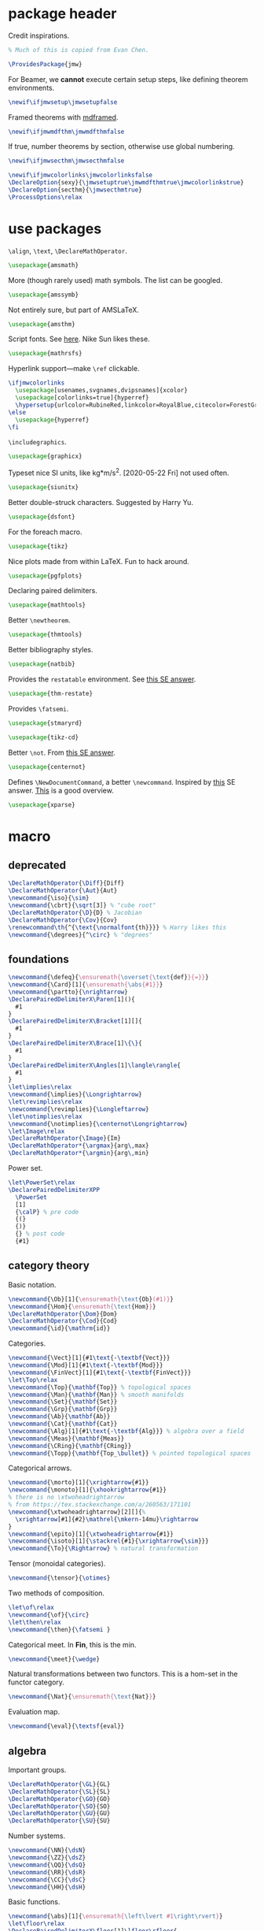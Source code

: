#+property: header-args :tangle jmw.sty :noweb yes
* package header
:PROPERTIES:
:created:  2020-04-25 01:09:01 EDT
:END:
Credit inspirations.
#+BEGIN_SRC latex
% Much of this is copied from Evan Chen. 
#+END_SRC

#+begin_src latex
\ProvidesPackage{jmw}
#+end_src

For Beamer, we *cannot* execute certain setup steps, like defining
theorem environments.
#+begin_src latex
\newif\ifjmwsetup\jmwsetupfalse
#+end_src

Framed theorems with [[https://ctan.org/pkg/mdframed?lang=en][mdframed]]. 
#+begin_src latex
\newif\ifjmwmdfthm\jmwmdfthmfalse
#+end_src

If true, number theorems by section, otherwise use global numbering.
#+begin_src latex
\newif\ifjmwsecthm\jmwsecthmfalse
#+end_src

#+BEGIN_SRC latex
\newif\ifjmwcolorlinks\jmwcolorlinksfalse
\DeclareOption{sexy}{\jmwsetuptrue\jmwmdfthmtrue\jmwcolorlinkstrue}
\DeclareOption{secthm}{\jmwsecthmtrue}
\ProcessOptions\relax
#+END_SRC
* use packages
:PROPERTIES:
:created:  2020-04-25 01:09:24 EDT
:END:
=\align=, =\text=, =\DeclareMathOperator=.
#+BEGIN_SRC latex
\usepackage{amsmath}
#+END_SRC

More (though rarely used) math symbols. The list can be googled. 
#+BEGIN_SRC latex
\usepackage{amssymb}
#+END_SRC

Not entirely sure, but part of AMSLaTeX.
#+BEGIN_SRC latex
\usepackage{amsthm}
#+END_SRC

Script fonts. See [[https://www.stat.colostate.edu/~vollmer/pdfs/typesetting-script.pdf][here]]. Nike Sun likes these. 
#+BEGIN_SRC latex
\usepackage{mathrsfs} 
#+END_SRC

Hyperlink support---make =\ref= clickable. 
#+BEGIN_SRC latex
\ifjmwcolorlinks
  \usepackage[usenames,svgnames,dvipsnames]{xcolor}
  \usepackage[colorlinks=true]{hyperref}
  \hypersetup{urlcolor=RubineRed,linkcolor=RoyalBlue,citecolor=ForestGreen}
\else
  \usepackage{hyperref}
\fi
#+END_SRC

=\includegraphics=.
#+BEGIN_SRC latex
\usepackage{graphicx}
#+END_SRC

Typeset nice SI units, like kg*m/s^2. [2020-05-22 Fri] not used often. 
#+BEGIN_SRC latex
\usepackage{siunitx}
#+END_SRC

Better double-struck characters. Suggested by Harry Yu. 
#+BEGIN_SRC latex
\usepackage{dsfont} 
#+END_SRC

For the foreach macro. 
#+BEGIN_SRC latex
\usepackage{tikz}
#+END_SRC

Nice plots made from within LaTeX. Fun to hack around. 
#+begin_src latex
\usepackage{pgfplots}
#+end_src

Declaring paired delimiters.
#+begin_src latex
\usepackage{mathtools}
#+end_src

Better =\newtheorem=.
#+begin_src latex
\usepackage{thmtools}
#+end_src

Better bibliography styles. 
#+begin_src latex
\usepackage{natbib}
#+end_src

Provides the =restatable= environment. See [[https://tex.stackexchange.com/a/51288/171101][this SE answer]]. 
#+begin_src latex
\usepackage{thm-restate}
#+end_src

Provides =\fatsemi=.
#+begin_src latex
\usepackage{stmaryrd}
#+end_src

#+begin_src latex
\usepackage{tikz-cd}
#+end_src

Better =\not=. From [[https://tex.stackexchange.com/a/16183/171101][this SE answer]].
#+begin_src latex
\usepackage{centernot}
#+end_src

Defines =\NewDocumentCommand=, a better =\newcommand=. Inspired by [[https://tex.stackexchange.com/a/383228/171101][this]]
SE answer. [[https://www.texdev.net/2010/05/23/from-newcommand-to-newdocumentcommand/][This]] is a good overview.
#+begin_src latex
\usepackage{xparse}
#+end_src
* macro
:PROPERTIES:
:created:  2020-04-25 01:10:37 EDT
:END:
** deprecated
:PROPERTIES:
:created:  2021-05-27 20:44:25 EDT
:END:
#+begin_src latex
\DeclareMathOperator{\Diff}{Diff} 
\DeclareMathOperator{\Aut}{Aut}
\newcommand{\iso}{\sim}
\newcommand{\cbrt}{\sqrt[3]} % "cube root"
\DeclareMathOperator{\D}{D} % Jacobian
\DeclareMathOperator{\Cov}{Cov}
\renewcommand\th{^{\text{\normalfont{th}}}} % Harry likes this
\newcommand{\degrees}{^\circ} % "degrees"
#+end_src
** foundations
:PROPERTIES:
:created:  2021-05-29 12:55:17 EDT
:END:
#+begin_src latex
\newcommand{\defeq}{\ensuremath{\overset{\text{def}}{=}}}
\newcommand{\Card}[1]{\ensuremath{\abs{#1}}}
\newcommand{\partto}{\nrightarrow}
\DeclarePairedDelimiterX\Paren[1](){
  #1
}
\DeclarePairedDelimiterX\Bracket[1][]{
  #1
}
\DeclarePairedDelimiterX\Brace[1]\{\}{
  #1
}
\DeclarePairedDelimiterX\Angles[1]\langle\rangle{
  #1
}
\let\implies\relax
\newcommand{\implies}{\Longrightarrow}
\let\revimplies\relax
\newcommand{\revimplies}{\Longleftarrow}
\let\notimplies\relax
\newcommand{\notimplies}{\centernot\Longrightarrow}
\let\Image\relax
\DeclareMathOperator{\Image}{Im}
\DeclareMathOperator*{\argmax}{arg\,max}
\DeclareMathOperator*{\argmin}{arg\,min}
#+end_src

Power set.
#+begin_src latex
\let\PowerSet\relax
\DeclarePairedDelimiterXPP
  \PowerSet
  [1]
  {\calP} % pre code
  {(}
  {)}
  {} % post code
  {#1}
#+end_src
** category theory
:PROPERTIES:
:created:  2021-05-27 20:35:05 EDT
:END:
Basic notation.
#+begin_src latex
\newcommand{\Ob}[1]{\ensuremath{\text{Ob}(#1)}}
\newcommand{\Hom}{\ensuremath{\text{Hom}}}
\DeclareMathOperator{\Dom}{Dom} 
\DeclareMathOperator{\Cod}{Cod}
\newcommand{\id}{\mathrm{id}}
#+end_src

Categories.
#+begin_src latex
\newcommand{\Vect}[1]{#1\text{-\textbf{Vect}}}
\newcommand{\Mod}[1]{#1\text{-\textbf{Mod}}}
\newcommand{\FinVect}[1]{#1\text{-\textbf{FinVect}}}
\let\Top\relax
\newcommand{\Top}{\mathbf{Top}} % topological spaces
\newcommand{\Man}{\mathbf{Man}} % smooth manifolds
\newcommand{\Set}{\mathbf{Set}} 
\newcommand{\Grp}{\mathbf{Grp}} 
\newcommand{\Ab}{\mathbf{Ab}} 
\newcommand{\Cat}{\mathbf{Cat}} 
\newcommand{\Alg}[1]{#1\text{-\textbf{Alg}}} % algebra over a field
\newcommand{\Meas}{\mathbf{Meas}} 
\newcommand{\CRing}{\mathbf{CRing}}
\newcommand{\Topp}{\mathbf{Top_\bullet}} % pointed topological spaces
#+end_src

Categorical arrows.
#+begin_src latex
\newcommand{\morto}[1]{\xrightarrow{#1}}
\newcommand{\monoto}[1]{\xhookrightarrow{#1}}
% there is no \xtwoheadrightarrow
% from https://tex.stackexchange.com/a/260563/171101
\newcommand{\xtwoheadrightarrow}[2][]{%
  \xrightarrow[#1]{#2}\mathrel{\mkern-14mu}\rightarrow
}
\newcommand{\epito}[1]{\xtwoheadrightarrow{#1}}
\newcommand{\isoto}[1]{\stackrel{#1}{\xrightarrow{\sim}}}
\newcommand{\To}{\Rightarrow} % natural transformation
#+end_src

Tensor (monoidal categories).
#+begin_src latex
\newcommand{\tensor}{\otimes}
#+end_src

Two methods of composition.
#+begin_src latex
\let\of\relax
\newcommand{\of}{\circ}
\let\then\relax
\newcommand{\then}{\fatsemi }
#+end_src

Categorical meet. In *Fin*, this is the min.
#+begin_src latex
\newcommand{\meet}{\wedge}
#+end_src

Natural transformations between two functors. This is a hom-set in the
functor category.
#+begin_src latex
\newcommand{\Nat}{\ensuremath{\text{Nat}}}
#+end_src

Evaluation map.
#+begin_src latex
\newcommand{\eval}{\textsf{eval}}
#+end_src
** algebra
:PROPERTIES:
:created:  2021-05-27 21:07:23 EDT
:END:
Important groups.
#+begin_src latex
\DeclareMathOperator{\GL}{GL} 
\DeclareMathOperator{\SL}{SL} 
\DeclareMathOperator{\GO}{GO} 
\DeclareMathOperator{\SO}{SO} 
\DeclareMathOperator{\GU}{GU} 
\DeclareMathOperator{\SU}{SU}
#+end_src


Number systems.
#+begin_src latex
\newcommand{\NN}{\dsN}
\newcommand{\ZZ}{\dsZ}
\newcommand{\QQ}{\dsQ}
\newcommand{\RR}{\dsR}
\newcommand{\CC}{\dsC} 
\newcommand{\HH}{\dsH}
#+end_src

Basic functions.
#+begin_src latex
\newcommand{\abs}[1]{\ensuremath{\left\lvert #1\right\rvert}}
\let\floor\relax
\DeclarePairedDelimiterX\floor[1]\lfloor\rfloor{
  #1
}
\let\ceil\relax
\DeclarePairedDelimiterX\ceil[1]\lceil\rceil{
  #1
}
\newcommand{\sign}{\textsf{sign}}
#+end_src

For finite fields.
#+begin_src latex
\newcommand{\FF}{\dsF}
#+end_src


Legendre and Jacobi symbols.
#+begin_src latex
\DeclarePairedDelimiterX\Legendre[2](){
  \frac{#1}{#2}
}
\DeclarePairedDelimiterX\Jacobi[2](){
  \frac{#1}{#2}
}
#+end_src
*** linear algebra
:PROPERTIES:
:created:  2021-05-29 14:51:22 EDT
:END:
Bold notation for vectors and matrices.
#+begin_src latex
\newcommand{\bvec}[1]{\ensuremath{\mathbf{#1}}} 
\newcommand{\bmat}[1]{\ensuremath{\mathbf{#1}}}
#+end_src

Basics.
#+begin_src latex
\let\Det\relax
\DeclarePairedDelimiterXPP
  \Det
  [1]
  {\det} % pre code
  {(}
  {)}
  {} % post code
  {#1}
\DeclareMathOperator{\Tr}{Tr} % "Trace"
\let\Span\relax
\DeclareMathOperator{\Span}{Span}
\let\Dim\relax
\DeclareMathOperator{\Dim}{Dim}
#+end_src

Normed vector space operation. [2021-05-29 Sat 14:52] Should phase out
=\norm=.
#+begin_src latex
\newcommand{\norm}[1]{\ensuremath{\left\lVert #1\right\rVert}}
\let\Norm\relax
\DeclarePairedDelimiterXPP
  \Normaux
  [1]
  {} % pre code
  {\lVert}
  {\rVert}
  {} % post code
  {#1}
\NewDocumentCommand\Norm{somO{}}{
  \IfBooleanTF{#1}
    {\Normaux*{#3}_{#4}}
    {\IfNoValueTF{#2}
      {\Normaux{#3}_{#4}}
      {\Normaux[#2]{#3}_{#4}}
    }
}
#+end_src

Inner product.
#+begin_src latex
\DeclarePairedDelimiterXPP
  \ipaux
  [3]
  {} % pre code
  {\langle}
  {\rangle}
  {_{#3}} % post code
  {#1,#2}
\NewDocumentCommand\ip{sommO{}}{
  \IfBooleanTF{#1}
    {\ipaux*{#3}{#4}{#5}}
    {\IfNoValueTF{#2}
      {\ipaux{#3}{#4}{#5}}
      {\ipaux[#2]{#3}{#4}{#5}}
    }
}
#+end_src
** topology
:PROPERTIES:
:created:  2021-05-27 21:07:34 EDT
:END:
#+begin_src latex
\renewcommand{\SS}{\ensuremath{\mathds{S}}} % sphere
\newcommand{\DD}{\dsD}
\DeclareMathOperator{\SeqCl}{SeqCl}
#+end_src
** analysis
:PROPERTIES:
:created:  2021-05-27 21:07:28 EDT
:END:
Asymptotic analysis.
#+begin_src latex
\newcommand{\BigO}{\mathcal{O}} 
\newcommand{\LittleO}{o} 
\newcommand{\BigOm}{\Omega}
\newcommand{\negl}{\textsf{negl}}
\newcommand{\poly}{\textsf{poly}} % means "polynomial in"
\let\eval\relax
#+end_src

Differentiation.
#+begin_src latex
\newcommand{\del}{\partial} 
\let\d\relax
\newcommand{\d}{\ensuremath{\mathrm{d}}}
\let\Jacobian\relax
\DeclarePairedDelimiterXPP
  \Jacobianaux
  [2]
  {D_{#1}} % pre code
  {[}
  {]}
  {} % post code
  {#2}
\NewDocumentCommand\Jacobian{somO{}}{
  \IfBooleanTF{#1}
    {\Jacobianaux*{#4}{#3}}
    {\IfNoValueTF{#2}
      {\Jacobianaux{#4}{#3}}
      {\Jacobianaux[#2]{#4}{#3}}
    }
}
#+end_src

How you approach a limit.
#+begin_src latex
\newcommand{\downto}{\downarrow}
\newcommand{\upto}{\uparrow}
#+end_src

Special functions.
#+begin_src latex
\DeclareMathOperator{\erf}{erf}
\DeclareMathOperator{\erfc}{erfc}
#+end_src
** probability
:PROPERTIES:
:created:  2021-05-27 20:54:45 EDT
:END:
Basic notation.
#+begin_src latex
\newcommand{\PP}{\dsP} % the probability symbol
\newcommand{\EE}{\dsE} % the EV symbol
#+end_src

Basic operators.
#+begin_src latex
\let\Pr\relax
\DeclarePairedDelimiterXPP
  \Praux
  [2]
  {\PP_{#1}} % pre code
  {[}
  {]}
  {} % post code
  {#2}
\NewDocumentCommand\Pr{somO{}}{
  \IfBooleanTF{#1}
    {\Praux*{#4}{#3}}
    {\IfNoValueTF{#2}
      {\Praux{#4}{#3}}
      {\Praux[#2]{#4}{#3}}
    }
}
\let\Var\relax
\DeclarePairedDelimiterXPP
  \Var
  [1]
  {\text{Var}} % pre code
  {[}
  {]}
  {} % post code
  {#1}
\let\Ev\relax
\DeclarePairedDelimiterXPP
  \Evaux
  [2]
  {\EE_{#1}} % pre code
  {[}
  {]}
  {} % post code
  {#2}
\NewDocumentCommand\Ev{somO{}}{
  \IfBooleanTF{#1}
    {\Evaux*{#4}{#3}}
    {\IfNoValueTF{#2}
      {\Evaux{#4}{#3}}
      {\Evaux[#2]{#4}{#3}}
    }
}
#+end_src

Conditioning. To be used inside the brackets of above operators.
#+begin_src latex
% copied from http://texdoc.net/texmf-dist/doc/latex/mathtools/mathtools.pdf
\newcommand\GivenSymbol[1][]{%
  \nonscript\:#1\vert\allowbreak\nonscript\:\mathopen{}
}
\let\given\relax
\newcommand\given{\GivenSymbol[\delimsize]}
#+end_src

Probability distributions.
#+begin_src latex
\newcommand{\Unif}{\ensuremath{\textsc{Unif}}} 
\newcommand{\Ber}{\ensuremath{\textsc{Ber}}}
\newcommand{\Geom}{\ensuremath{\textsc{Geom}}} 
\newcommand{\Exp}{\ensuremath{\textsc{Exp}}} 
\newcommand{\Cauchy}{\ensuremath{\textsc{Cauchy}}}
\newcommand{\Pois}{\ensuremath{\textsc{Pois}}}
\newcommand{\Gauss}{\calN}
\newcommand{\Binom}{\ensuremath{\textsc{Binom}}}
\newcommand{\Laplace}{\ensuremath{\textsc{Laplace}}}
#+end_src

Sample from a distribution.
#+begin_src latex
\newcommand{\distas}{\sim}
\newcommand{\iiddistas}{\overset{\text{iid}}{\sim}}
\let\Rv\relax
\DeclarePairedDelimiterXPP
  \Rv
  [1]
  {} % pre code
  {[}
  {]}
  {} % post code
  {#1}
\newcommand{\from}{\leftarrow}
#+end_src

Independence.
#+begin_src latex
% from https://tex.stackexchange.com/questions/79434/double-perpendicular-symbol-for-independence
\newcommand\indep{\protect\mathpalette{\protect\independenT}{\perp}}
\def\independenT#1#2{\mathrel{\rlap{$#1#2$}\mkern2mu{#1#2}}}
#+end_src

Pushforward.
#+begin_src latex
\newcommand{\Law}[1]{\ensuremath{\mathcal{L}_{#1}}}
#+end_src

Indicator on an event. The event should be descriptive,
e.g. ~\ind{x<5}~. Doesn't work for the indicator of an event denoted by
a variable, for example "the indicator of A".
#+begin_src latex
\newcommand{\ind}[1]{\ensuremath{\mathds{1}\Brace*{#1}}} % indicator func
#+end_src

Convergence.
#+begin_src latex
\newcommand{\probto}{\xrightarrow{p}}
\newcommand{\asto}{\xrightarrow{a.s.}}
\newcommand{\distto}{\xrightarrow{d}}
#+end_src

Equality.
#+begin_src latex
\newcommand{\disteq}{\ensuremath{\overset{\text{d}}{=}}}
\newcommand{\aseq}{\ensuremath{\overset{\text{a.s.}}{=}}}
#+end_src

Quadratic covariation.
#+begin_src latex
% reuse inner product aux
\NewDocumentCommand\QCov{sommO{}}{
  \IfBooleanTF{#1}
    {\ipaux*{#3}{#4}{#5}}
    {\IfNoValueTF{#2}
      {\ipaux{#3}{#4}{#5}}
      {\ipaux[#2]{#3}{#4}{#5}}
    }
}
#+end_src

Statistics, machine learning.
#+begin_src latex
\DeclareMathOperator{\EPE}{EPE} % estimated prediction error
#+end_src
** other
:PROPERTIES:
:created:  2021-05-29 12:42:03 EDT
:END:
Glyphs.
#+begin_src latex
\foreach \x in {A,...,Z}{%
\expandafter\xdef\csname ds\x\endcsname{\noexpand\ensuremath{\noexpand\mathds{\x}}}
\expandafter\xdef\csname cal\x\endcsname{\noexpand\ensuremath{\noexpand\mathcal{\x}}}
\expandafter\xdef\csname frak\x\endcsname{\noexpand\ensuremath{\noexpand\mathfrak{\x}}}
\expandafter\xdef\csname scr\x\endcsname{\noexpand\ensuremath{\noexpand\mathscr{\x}}}
}
\newcommand{\eps}{\ensuremath{\varepsilon}}
\newcommand{\dt}{\ensuremath{\delta}}
\let\phi\relax
\newcommand{\phi}{\varphi}
#+end_src

#+begin_src latex
\newcommand{\mailto}[1]{\href{mailto:#1}{\texttt{#1}}}
\let\bar\relax
\newcommand{\bar}[1]{\overline{#1}}
\newcommand{\pheq}{\phantom{{}={}}}
% from https://tex.stackexchange.com/questions/42726/align-but-show-one-equation-number-at-the-end
\newcommand\numberthis{\addtocounter{equation}{1}\tag{\theequation}}
#+end_src

Random other math subjects.
#+begin_src latex
\DeclareMathOperator{\fl}{fl}
\newcommand{\KL}[2]{\ensuremath{D\left(#1\| #2\right)}}
#+end_src

Cryptography, cs.
#+begin_src latex
\newcommand{\Enc}{\ensuremath{\textsc{Enc}}}
\newcommand{\Dec}{\ensuremath{\textsc{Dec}}}
\newcommand{\Gen}{\ensuremath{\textsc{Gen}}}
\newcommand{\Sign}{\ensuremath{\textsc{Sign}}}
\newcommand{\Verify}{\ensuremath{\textsc{Verify}}}
\newcommand{\MAC}{\ensuremath{\textsc{MAC}}}
\newcommand{\Comm}{\ensuremath{\textsc{Comm}}}
\newcommand{\pk}{\ensuremath{\textsf{pk}}}
\newcommand{\sk}{\ensuremath{\textsf{sk}}}
\newcommand{\compind}{\approx_c}
\let\concat\relax
\newcommand{\concat}{\mathbin{\|}}
\newcommand{\IPS}[2]{\langle#1, #2\rangle}
\newcommand{\len}{\textsf{len}}
#+end_src

Empty delimiters. Should only be used as ~\Delim*~.
#+begin_src latex
\DeclarePairedDelimiterX\Delim[1]..{
  #1
}
#+end_src

#+begin_src latex
\newcommand{\Brier}{\text{BS}} % Brier score
\newcommand{\ConfidenceCalibration}{\text{CC}} % Confidence calibration
#+end_src
* style
:PROPERTIES:
:created:  2020-04-25 01:11:50 EDT
:END:
This is probably better in a document class.
#+BEGIN_SRC latex
\setlength{\parskip}{0.5\baselineskip}
\setlength{\parindent}{0pt}
#+END_SRC

Redefine =\emph=. Not a fan of italics for emphasizing terms in a math
text.
#+begin_src latex
\let\emph\relax
\DeclareTextFontCommand{\emph}{\color{blue}\bfseries}
#+end_src

Choose a bib style (see [[https://www.overleaf.com/learn/latex/Natbib_bibliography_styles][here]]).
#+begin_src latex
\bibliographystyle{plainnat}
#+end_src
* thm
:PROPERTIES:
:created:  2020-04-25 01:12:50 EDT
:END:
Theorem boxes.
#+BEGIN_SRC latex
\ifjmwsetup
  \renewcommand{\qedsymbol}{$\blacksquare$}
  \ifjmwmdfthm
    <<mdf-thm>>
  \else
    \newtheorem{theorem}{Theorem}[section]
    \newtheorem{lemma}[theorem]{Lemma}
    \newtheorem{definition}[theorem]{Definition}
  \fi
\fi
#+END_SRC

Lightweight proofs. Generally used for nested proofs inside lemma-nobox
environments.
#+begin_src latex
\NewDocumentEnvironment{prooflight}{O{}}
  {
    \begin{proof}[#1]
    \renewcommand{\qedsymbol}{$\square$}
  }
  {
    \end{proof}
  }
#+end_src
** mdf-thm
:PROPERTIES:
:created:  2020-05-24 18:07:43 EDT
:header-args: :noweb-ref mdf-thm :tangle no
:END:
Main framing package.
#+BEGIN_SRC latex
\usepackage[framemethod=TikZ]{mdframed}
#+END_SRC

Evan's boxes and theorem styles. 
#+begin_src latex
\mdfdefinestyle{mdfbluebox}{%
  roundcorner=10pt,
  linewidth=1pt,
  skipabove=12pt,
  innerbottommargin=9pt,
  skipbelow=2pt,
  linecolor=blue,
  nobreak=true,
  backgroundcolor=TealBlue!5,
}
\declaretheoremstyle[
  headfont=\sffamily\bfseries\color{MidnightBlue},
  mdframed={style=mdfbluebox},
  headpunct={\\[3pt]},
  postheadspace={0pt}
]{thmbluebox}

\mdfdefinestyle{mdfgreenbox}{%
  roundcorner=10pt,
  linewidth=1pt,
  skipabove=12pt,
  innerbottommargin=9pt,
  skipbelow=2pt,
  linecolor=Green,
  nobreak=true,
  backgroundcolor=Green!5,
}
\declaretheoremstyle[
  headfont=\sffamily\bfseries\color{OliveGreen},
  mdframed={style=mdfgreenbox},
  headpunct={\\[3pt]},
  postheadspace={0pt}
]{thmgreenbox}

\mdfdefinestyle{mdfredbox}{%
  roundcorner=10pt,
  linewidth=1pt,
  skipabove=12pt,
  innerbottommargin=9pt,
  skipbelow=2pt,
  linecolor=red,
  nobreak=true,
  backgroundcolor=Red!5,
}
\declaretheoremstyle[
  headfont=\sffamily\bfseries\color{Maroon},
  mdframed={style=mdfredbox},
  headpunct={\\[3pt]},
  postheadspace={0pt}
]{thmredbox}

\mdfdefinestyle{mdfcyanbox}{%
  roundcorner=10pt,
  linewidth=1pt,
  skipabove=12pt,
  innerbottommargin=9pt,
  skipbelow=2pt,
  linecolor=cyan,
  nobreak=true,
  backgroundcolor=Cyan!5,
}
\declaretheoremstyle[
  headfont=\sffamily\bfseries\color{CornflowerBlue},
  mdframed={style=mdfcyanbox},
  headpunct={\\[3pt]},
  postheadspace={0pt}
]{thmcyanbox}

\mdfdefinestyle{mdftanbox}{%
  linewidth=0.5pt,
  skipabove=12pt,
  frametitleaboveskip=5pt,
  frametitlebelowskip=0pt,
  skipbelow=2pt,
  frametitlefont=\bfseries,
  innertopmargin=4pt,
  innerbottommargin=8pt,
  nobreak=true,
  backgroundcolor=Salmon!5,
  linecolor=RawSienna,
}
\declaretheoremstyle[
  headfont=\bfseries\color{RawSienna},
  mdframed={style=mdftanbox},
  headpunct={\\[3pt]},
  postheadspace={0pt},
]{thmtanbox}

\mdfdefinestyle{mdfblackbox}{%
  linewidth=0.8pt,
  skipabove=12pt,
  frametitleaboveskip=5pt,
  frametitlebelowskip=0pt,
  skipbelow=2pt,
  innertopmargin=4pt,
  innerbottommargin=8pt,
  nobreak=true,
  backgroundcolor=Black!5,
  linecolor=Black,
}
\declaretheoremstyle[
  headfont=\bfseries,
  mdframed={style=mdfblackbox},
  headpunct={\\[3pt]},
  postheadspace={0pt},
]{thmblackbox}

% numbered
\declaretheorem[
  style=thmbluebox,
  name=Theorem,
  numberwithin=\ifjmwsecthm section\else \fi
]{theorem}
\declaretheorem[style=thmcyanbox,name=Conjecture,sibling=theorem]{conjecture}
\declaretheorem[style=thmcyanbox,name=Pseudo-theorem,sibling=theorem]{pseudotheorem}
\declaretheorem[style=thmbluebox,name=Lemma,sibling=theorem]{lemma}
\declaretheorem[style=thmbluebox,name=Corollary,sibling=theorem]{corollary}
\declaretheorem[style=thmbluebox,name=Proposition,sibling=theorem]{proposition}
\declaretheorem[style=thmgreenbox,name=Definition,sibling=theorem]{definition}
\declaretheorem[style=thmcyanbox,name=Pseudo-definition,sibling=theorem]{pseudodefinition}
\declaretheorem[style=thmredbox,name=Problem,sibling=theorem]{problem}
\declaretheorem[style=thmtanbox,name=Example,sibling=theorem]{example}
\declaretheorem[style=thmtanbox,name=Argument,sibling=theorem]{argument}
\declaretheorem[style=thmtanbox,name=Remark,sibling=theorem]{remark}    
\declaretheorem[style=thmblackbox,name=Idea,sibling=theorem]{idea}

% numbered, no box
\declaretheorem[name=Lemma,sibling=theorem]{lemma-nobox}
\declaretheorem[name=Lemma,numbered=no]{lemma-nobox*}

% no number
\declaretheorem[style=thmbluebox,name=Theorem,numbered=no]{theorem*}    
\declaretheorem[style=thmbluebox,name=Lemma,numbered=no]{lemma*}
\declaretheorem[style=thmbluebox,name=Proposition,numbered=no]{proposition*}
\declaretheorem[style=thmbluebox,name=Corollary,numbered=no]{corollary*}  
\declaretheorem[style=thmredbox,name=Problem,numbered=no]{problem*}
#+end_src
* other
:PROPERTIES:
:created:  2020-04-25 01:13:55 EDT
:END:
#+BEGIN_SRC latex
\@ifundefined{KOMAClassName}
{}
{
  \setkomafont{author}{\Large\scshape}
  \setkomafont{date}{\Large\normalsize}
}
#+END_SRC

pgfplots expressions. 
#+BEGIN_SRC latex
\newcommand{\pgfcauchypdf}[2]{(#2)/(pi*((#2)^2+(x-(#1))^2))}
#+END_SRC

kora. 
#+BEGIN_SRC latex
\newcommand{\kora}{%
(\raisebox{0.5em}{\rotatebox{-45}{)}}$^{\circ}{\scriptscriptstyle\Box}^{\circ}$)\raisebox{0.5em}{\rotatebox{-45}{)}}\rotatebox{90}{)}\raisebox{0.5ex}{$\bot$}$\mkern-3.5mu-\mkern-3.5mu$\raisebox{0.5ex}{$\bot$}
}
#+END_SRC
